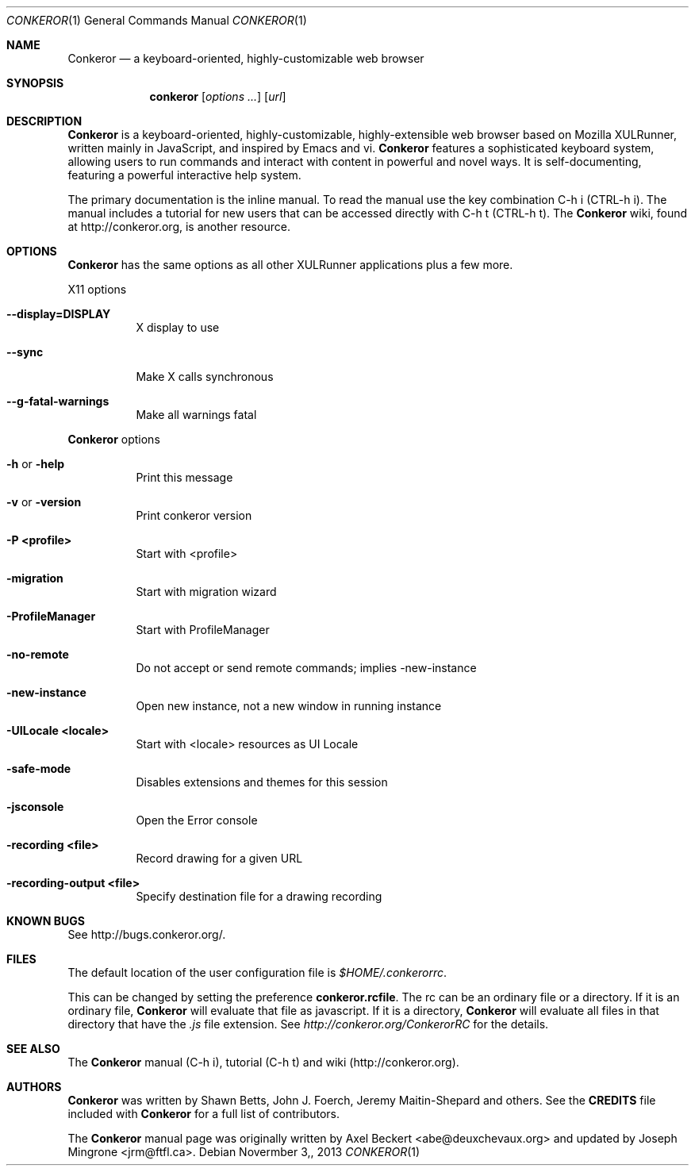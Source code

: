 .\" This man page was created following the guidelines in GROFF_MDOC(7).
.Dd $Mdocdate: Novermber 3, 2013 $
.Dt CONKEROR 1
.Os
.Sh NAME
.Nm Conkeror
.Nd a keyboard-oriented, highly-customizable web browser
.Sh SYNOPSIS
.Nm conkeror
.Op Ar options ...
.Op Ar url
.Sh DESCRIPTION
.Nm
is a keyboard-oriented, highly-customizable, highly-extensible web browser based
on Mozilla XULRunner, written mainly in JavaScript, and inspired by Emacs and
vi.
.Nm
features a sophisticated keyboard system, allowing users to run
commands and interact with content in powerful and novel ways. It is
self-documenting, featuring a powerful interactive help system.
.Pp
The primary documentation is the inline manual.  To read the manual use the key
combination C-h i (CTRL-h i).  The manual includes a tutorial for new users that
can be accessed directly with C-h t (CTRL-h t).  The
.Nm
wiki, found at
http://conkeror.org, is another resource.
.Sh OPTIONS
.Nm
has the same options as all other XULRunner applications plus a few more.
.Pp
X11 options
.Bl -tag -width indent
.It \fB\-\-display=DISPLAY\fR
X display to use
.It \fB\-\-sync\fR
Make X calls synchronous
.It \fB\-\-g\-fatal\-warnings\fR
Make all warnings fatal
.El
.Bl -tag -width indent
.Pp
.Nm
options
.It \fB\-h\fR or \fB\-help\fR
Print this message
.It \fB\-v\fR or \fB\-version\fR
Print conkeror version
.It \fB\-P <profile>\fR
Start with <profile>
.It \fB\-migration\fR
Start with migration wizard
.It \fB\-ProfileManager\fR
Start with ProfileManager
.It \fB\-no\-remote\fR
Do not accept or send remote commands; implies \-new\-instance
.It \fB\-new\-instance\fR
Open new instance, not a new window in running instance
.It \fB\-UILocale <locale>\fR
Start with <locale> resources as UI Locale
.It \fB\-safe\-mode\fR
Disables extensions and themes for this session
.It \fB\-jsconsole\fR
Open the Error console
.It \fB-recording <file>\fR
Record drawing for a given URL
.It \fB\-recording\-output <file>\fR
Specify destination file for a drawing recording
.El
.Sh KNOWN BUGS
See http://bugs.conkeror.org/.
.Sh FILES
The default location of the user configuration file is \fI$HOME/.conkerorrc\fP.
.Pp
This can be changed by setting the preference \fBconkeror.rcfile\fP. The rc can
be an ordinary file or a directory. If it is an ordinary file,
.Nm
will evaluate that file as javascript. If it is a directory,
.Nm
will evaluate all files in that directory that have the \fI.js\fP file
extension.  See \fIhttp://conkeror.org/ConkerorRC\fP for the details.
.Sh SEE ALSO
The
.Nm
manual (C-h i), tutorial (C-h t) and wiki (http://conkeror.org).
.Sh AUTHORS
.Nm
was written by Shawn Betts, John J. Foerch, Jeremy Maitin-Shepard and
others. See the \fBCREDITS\fP file included with
.Nm
for a full list of contributors.
.Pp
The
.Nm
manual page was originally written by Axel Beckert <abe@deuxchevaux.org>
and updated by Joseph Mingrone <jrm@ftfl.ca>.
